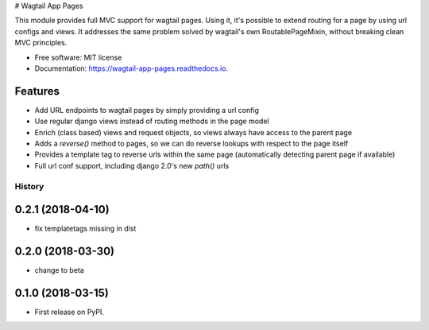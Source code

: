 # Wagtail App Pages

This module provides full MVC support for wagtail pages. Using it, it's possible to extend routing for a page by using
url configs and views. It addresses the same problem solved by wagtail's own RoutablePageMixin, without breaking clean
MVC principles.

* Free software: MIT license
* Documentation: https://wagtail-app-pages.readthedocs.io.


Features
--------

* Add URL endpoints to wagtail pages by simply providing a url config
* Use regular django views instead of routing methods in the page model
* Enrich (class based) views and request objects, so views always have access to the parent page
* Adds a *reverse()* method to pages, so we can do reverse lookups with respect to the page itself
* Provides a template tag to reverse urls within the same page (automatically detecting parent page if available)
* Full url conf support, including django 2.0's new *path()* urls


=======
History
=======

0.2.1 (2018-04-10)
------------------

* fix templatetags missing in dist

0.2.0 (2018-03-30)
------------------

* change to beta

0.1.0 (2018-03-15)
------------------

* First release on PyPI.


